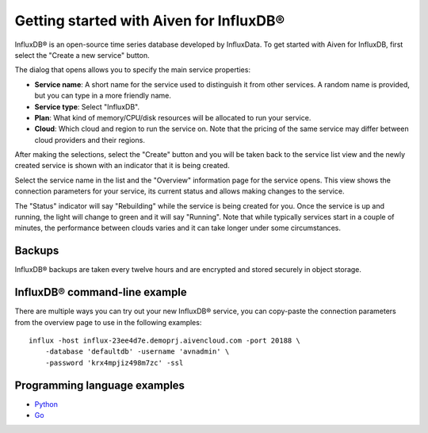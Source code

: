 Getting started with Aiven for InfluxDB®
########################################

InfluxDB® is an open-source time series database developed by InfluxData. To get started with Aiven for InfluxDB, first select the "Create a new service" button.

.. image:: /images/products/influxdb/console.png
    :width: 500px
    :alt: InfluxDB service selection in the Aiven Console

The dialog that opens allows you to specify the main service properties:

* **Service name**: A short name for the service used to distinguish it from other services. A random name is provided, but you can type in a more friendly name.
* **Service type**: Select "InfluxDB".
* **Plan**: What kind of memory/CPU/disk resources will be allocated to run your service.
* **Cloud**: Which cloud and region to run the service on. Note that the pricing of the same service may differ between cloud providers and their regions.

After making the selections, select the "Create" button and you will be taken back to the service list view and the newly created service is shown with an indicator that it is being created.

.. image:: /images/products/influxdb/console-influxdb.png
    :width: 500px
    :alt: Overview InfluxDB service in the Aiven Console

Select the service name in the list and the "Overview" information page for the service opens. This view shows the connection parameters for your service, its current status and allows making changes to the service.

The "Status" indicator will say "Rebuilding" while the service is being created for you. Once the service is up and running, the light will change to green and it will say "Running". Note that while typically services start in a couple of minutes, the performance between clouds varies and it can take longer under some circumstances.

Backups
-------

InfluxDB® backups are taken every twelve hours and are encrypted and stored securely in object storage.

InfluxDB® command-line example
------------------------------

There are multiple ways you can try out your new InfluxDB® service, you can copy-paste the connection parameters from the overview page to use in the following examples::

    influx -host influx-23ee4d7e.demoprj.aivencloud.com -port 20188 \
        -database 'defaultdb' -username 'avnadmin' \
        -password 'krx4mpjiz498m7zc' -ssl

Programming language examples
-----------------------------
* `Python <https://github.com/aiven/aiven-examples/blob/master/influxdb/python/main.py>`_
* `Go <https://github.com/aiven/aiven-examples/blob/master/influxdb/go/influxdb_example.go>`_